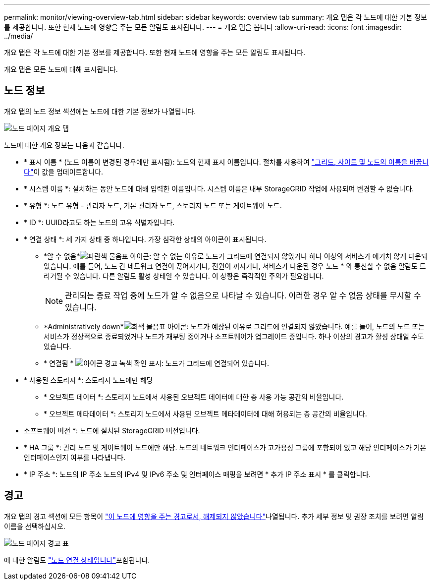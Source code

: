 ---
permalink: monitor/viewing-overview-tab.html 
sidebar: sidebar 
keywords: overview tab 
summary: 개요 탭은 각 노드에 대한 기본 정보를 제공합니다. 또한 현재 노드에 영향을 주는 모든 알림도 표시됩니다. 
---
= 개요 탭을 봅니다
:allow-uri-read: 
:icons: font
:imagesdir: ../media/


[role="lead"]
개요 탭은 각 노드에 대한 기본 정보를 제공합니다. 또한 현재 노드에 영향을 주는 모든 알림도 표시됩니다.

개요 탭은 모든 노드에 대해 표시됩니다.



== 노드 정보

개요 탭의 노드 정보 섹션에는 노드에 대한 기본 정보가 나열됩니다.

image::../media/nodes_page_overview_tab.png[노드 페이지 개요 탭]

노드에 대한 개요 정보는 다음과 같습니다.

* * 표시 이름 * (노드 이름이 변경된 경우에만 표시됨): 노드의 현재 표시 이름입니다. 절차를 사용하여 link:../maintain/rename-grid-site-node-overview.html["그리드, 사이트 및 노드의 이름을 바꿉니다"]이 값을 업데이트합니다.
* * 시스템 이름 *: 설치하는 동안 노드에 대해 입력한 이름입니다. 시스템 이름은 내부 StorageGRID 작업에 사용되며 변경할 수 없습니다.
* * 유형 *: 노드 유형 - 관리자 노드, 기본 관리자 노드, 스토리지 노드 또는 게이트웨이 노드.
* * ID *: UUID라고도 하는 노드의 고유 식별자입니다.
* * 연결 상태 *: 세 가지 상태 중 하나입니다. 가장 심각한 상태의 아이콘이 표시됩니다.
+
** *알 수 없음*image:../media/icon_alarm_blue_unknown.png["파란색 물음표 아이콘"]: 알 수 없는 이유로 노드가 그리드에 연결되지 않았거나 하나 이상의 서비스가 예기치 않게 다운되었습니다. 예를 들어, 노드 간 네트워크 연결이 끊어지거나, 전원이 꺼지거나, 서비스가 다운된 경우 노드 * 와 통신할 수 없음 알림도 트리거될 수 있습니다. 다른 알림도 활성 상태일 수 있습니다. 이 상황은 즉각적인 주의가 필요합니다.
+

NOTE: 관리되는 종료 작업 중에 노드가 알 수 없음으로 나타날 수 있습니다. 이러한 경우 알 수 없음 상태를 무시할 수 있습니다.

** *Administratively down*image:../media/icon_alarm_gray_administratively_down.png["회색 물음표 아이콘"]: 노드가 예상된 이유로 그리드에 연결되지 않았습니다. 예를 들어, 노드의 노드 또는 서비스가 정상적으로 종료되었거나 노드가 재부팅 중이거나 소프트웨어가 업그레이드 중입니다. 하나 이상의 경고가 활성 상태일 수도 있습니다.
** * 연결됨 * image:../media/icon_alert_green_checkmark.png["아이콘 경고 녹색 확인 표시"]: 노드가 그리드에 연결되어 있습니다.


* * 사용된 스토리지 *: 스토리지 노드에만 해당
+
** * 오브젝트 데이터 *: 스토리지 노드에서 사용된 오브젝트 데이터에 대한 총 사용 가능 공간의 비율입니다.
** * 오브젝트 메타데이터 *: 스토리지 노드에서 사용된 오브젝트 메타데이터에 대해 허용되는 총 공간의 비율입니다.


* 소프트웨어 버전 *: 노드에 설치된 StorageGRID 버전입니다.
* * HA 그룹 *: 관리 노드 및 게이트웨이 노드에만 해당. 노드의 네트워크 인터페이스가 고가용성 그룹에 포함되어 있고 해당 인터페이스가 기본 인터페이스인지 여부를 나타냅니다.
* * IP 주소 *: 노드의 IP 주소 노드의 IPv4 및 IPv6 주소 및 인터페이스 매핑을 보려면 * 추가 IP 주소 표시 * 를 클릭합니다.




== 경고

개요 탭의 경고 섹션에 모든 항목이 link:monitoring-system-health.html#view-current-and-resolved-alerts["이 노드에 영향을 주는 경고로서, 해제되지 않았습니다"]나열됩니다. 추가 세부 정보 및 권장 조치를 보려면 알림 이름을 선택하십시오.

image::../media/nodes_page_alerts_table.png[노드 페이지 경고 표]

에 대한 알림도 link:monitoring-system-health.html#monitor-node-connection-states["노드 연결 상태입니다"]포함됩니다.
